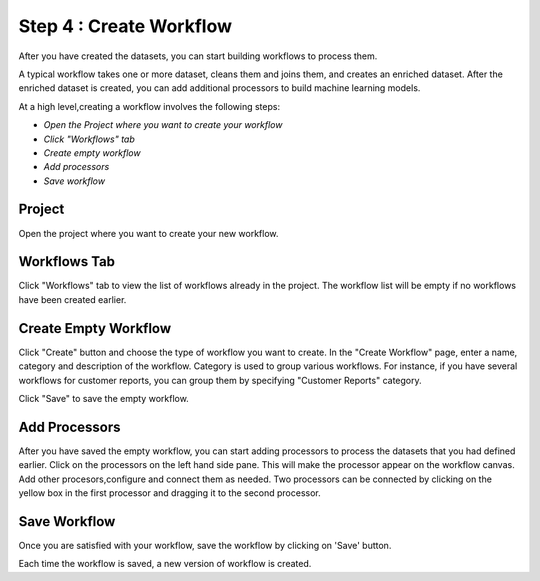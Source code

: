 Step 4 : Create Workflow
------------

After you have created the datasets, you can start building workflows to process them. 

A typical workflow takes one or more dataset, cleans them and joins them, and creates an enriched dataset. After the enriched dataset is created, you can add additional processors to build machine learning models.

At a high level,creating a workflow involves the following steps:

- *Open the Project where you want to create your workflow*
- *Click "Workflows" tab*
- *Create empty workflow*
- *Add processors*
- *Save workflow*

Project
=======================
Open the project where you want to create your new workflow.

.. figure:: ../_assets/tutorials/quickstart/8.PNG
   :alt: Quicstart



Workflows Tab
============================
Click "Workflows" tab to view the list of workflows already in the project. The workflow list will be empty if no workflows have been created earlier. 

.. figure:: ../_assets/tutorials/quickstart/7.PNG
   :alt: Quicstart


Create Empty Workflow
========================

Click "Create" button and choose the type of workflow you want to create. In the "Create Workflow" page, enter a name, category and description of the workflow. Category is used to group various workflows. For instance, if you have several workflows for customer reports, you can group them by specifying "Customer Reports" category.

Click "Save" to save the empty workflow.


Add Processors
===================

After you have saved the empty workflow, you can start adding processors to process the datasets that you had defined earlier. Click on the processors on the left hand side pane. This will make the processor appear on the workflow canvas. Add other procesors,configure and connect them as needed.  Two processors can be connected by clicking on the yellow box in the first processor and dragging it to the second processor. 

.. figure:: ../_assets/tutorials/quickstart/9.PNG
   :alt: Quickstart




Save Workflow
=================

Once you are satisfied with your workflow, save the workflow by clicking on 'Save' button.

Each time the workflow is saved, a new version of workflow is created.





